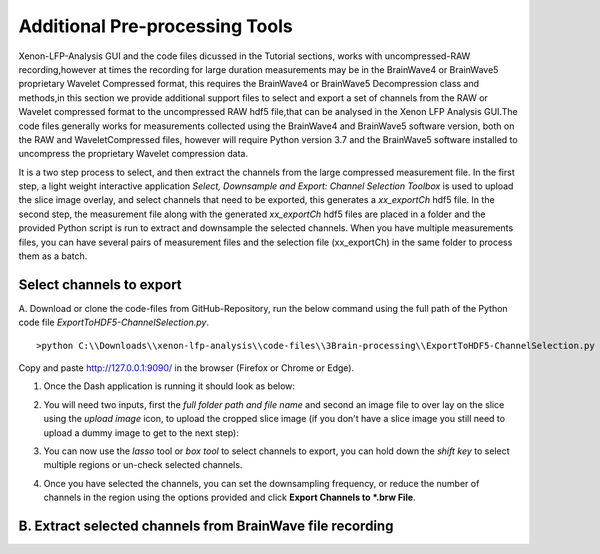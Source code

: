 Additional Pre-processing Tools
===============================

Xenon-LFP-Analysis GUI and the code files dicussed in the Tutorial sections, works with uncompressed-RAW recording,\
however at times the recording for large duration measurements may be in the \
BrainWave4 or BrainWave5 proprietary Wavelet Compressed format, this requires the BrainWave4 or BrainWave5 Decompression class and methods,\
in this section we provide additional support files to select and export a set of channels from the RAW or Wavelet compressed format to the uncompressed RAW hdf5 file,\
that can be analysed in the Xenon LFP Analysis GUI.\
The code files generally works for measurements collected using the BrainWave4 and BrainWave5 software version, both on the RAW and WaveletCompressed files, \
however will require Python version 3.7 and the BrainWave5 software installed to uncompress the proprietary Wavelet compression data. \
\

It is a two step process to select, and then extract the channels from the large compressed measurement file. \
In the first step, a light weight interactive application *Select, Downsample and Export: Channel Selection Toolbox* is used to upload the slice image overlay, \
and select channels that need to be exported, this generates a *xx_exportCh* hdf5 file. In the second step, \ 
the measurement file along with the generated *xx_exportCh* hdf5 files are placed in a folder and the provided Python script is run \
to extract and downsample the selected channels. When you have multiple measurements files, you can have several pairs of measurement files and the selection file (xx_exportCh) \
in the same folder to process them as a batch. 

Select channels to export
--------------------------

A. Download or clone the code-files from GitHub-Repository, \
run the below command using the full path of the Python code file *ExportToHDF5-ChannelSelection.py*. 
::

>python C:\\Downloads\\xenon-lfp-analysis\\code-files\\3Brain-processing\\ExportToHDF5-ChannelSelection.py


Copy and paste http://127.0.0.1:9090/ in the browser (Firefox or Chrome or Edge).



1. Once the Dash application is running it should look as below:
    .. image:: _static/pictures/Capture1.PNG
        :width: 600px
        :align: center
        :height: 400px
        :alt: alternate text  

2. You will need two inputs, first the *full folder path and file name* and second an image file to over lay on the slice using the *upload image* icon, to upload the cropped slice image (if you don't have a slice image you still need to upload a dummy image to get to the next step):
    .. image:: _static/pictures/Capture2.PNG
        :width: 600px
        :align: center
        :height: 400px
        :alt: alternate text 

3. You can now use the *lasso* tool or *box tool* to select channels to export, you can hold down the *shift key* to select multiple regions or un-check selected channels.  
    .. image:: _static/pictures/Capture3.PNG
        :width: 600px
        :align: center
        :height: 400px
        :alt: alternate text 
4. Once you have selected the channels, you can set the downsampling frequency, or reduce the number of channels in the region using the options provided and click **Export Channels to *.brw File**.  
    .. image:: _static/pictures/Capture4.PNG
        :width: 600px
        :align: center
        :height: 400px
        :alt: alternate text 


B. Extract selected channels from BrainWave file recording
-----------------------------------------------------------
